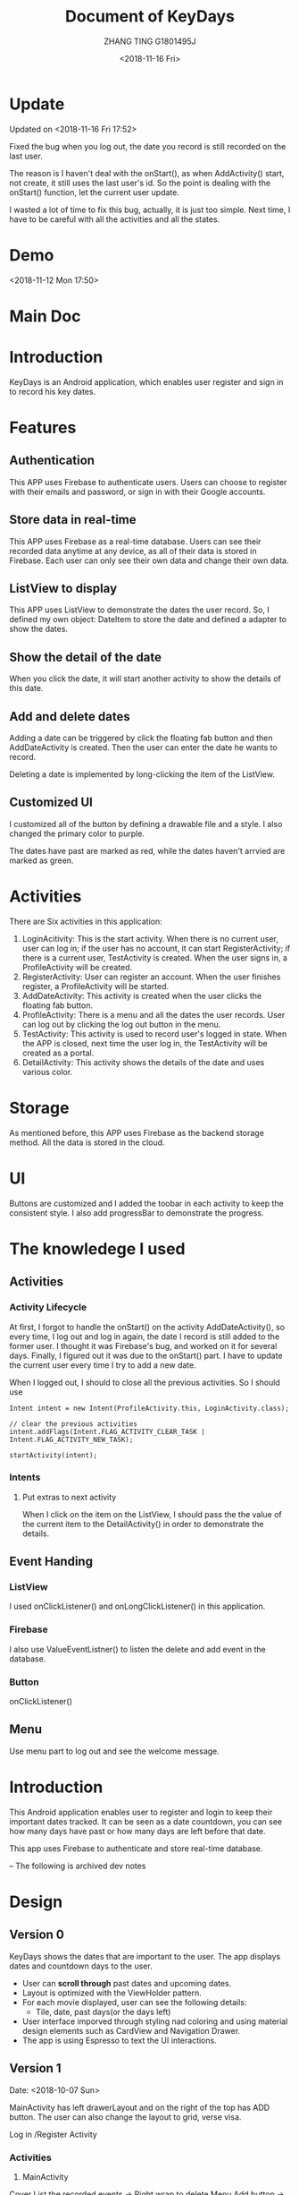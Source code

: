* Update
Updated on <2018-11-16 Fri 17:52>

Fixed the bug when you log out, the date you record is still recorded on the last user.

The reason is I haven't deal with the onStart(), as when AddActivity() start, not create, it still uses the last user's id. So the point is dealing with the onStart() function, let the current user update.

I wasted a lot of time to fix this bug, actually, it is just too simple. Next time, I have to be careful with all the activities and all the states.

* Demo
<2018-11-12 Mon 17:50>


* Main Doc
#+TITLE: Document of KeyDays
#+AUTHOR: ZHANG TING G1801495J
#+DATE: <2018-11-16 Fri>
* Introduction
KeyDays is an Android application, which enables user register and sign in to record his key dates.

* Features
** Authentication
This APP uses Firebase to authenticate users. Users can choose to register with their emails and password, or sign in with their Google accounts.

** Store data in real-time
This APP uses Firebase as a real-time database. Users can see their recorded data anytime at any device, as all of their data is stored in Firebase. Each user can only see their own data and change their own data.

** ListView to display
This APP uses ListView to demonstrate the dates the user record. So, I defined my own object: DateItem to store the date and defined a adapter to show the dates.
** Show the detail of the date
When you click the date, it will start another activity to show the details of this date.
** Add and delete dates
Adding a date can be triggered by click the floating fab button and then AddDateActivity is created. Then the user can enter the date he wants to record.

Deleting a date is implemented by long-clicking the item of the ListView.
** Customized UI
I customized all of the button by defining a drawable file and a style. I also changed the primary color to purple.

The dates have past are marked as red, while the dates haven't arrvied are marked as green.
* Activities
There are Six activities in this application:
1. LoginAcitivity: This is the start activity. When there is no current user, user can log in; if the user has no account, it can start RegisterActivity; if there is a current user, TestActivity is created. When the user signs in, a ProfileActivity will be created.
2. RegisterActivity: User can register an account. When the user finishes register, a ProfileActivity will be started.
3. AddDateActivity: This activity is created when the user clicks the floating fab button.
4. ProfileActivity: There is a menu and all the dates the user records. User can log out by clicking the log out button in the menu.
5. TestActivity: This activity is used to record user's logged in state. When the APP is closed, next time the user log in, the TestActivity will be created as a portal.
6. DetailActivity: This activity shows the details of the date and uses various color.
* Storage
As mentioned before, this APP uses Firebase as the backend storage method. All the data is stored in the cloud.
* UI
Buttons are customized and I added the toobar in each activity to keep the consistent style. I also add progressBar to demonstrate the progress.
* The knowledege I used
** Activities
*** Activity Lifecycle
At first, I forgot to handle the onStart() on the activity AddDateActivity(), so every time, I log out and log in again, the date I record is still added to the former user. I thought it was Firebase's bug, and worked on it for several days. Finally, I figured out it was due to the onStart() part. I have to update the current user every time I try to add a new date.

When I logged out, I should to close all the previous activities. So I should use
#+BEGIN_SRC
Intent intent = new Intent(ProfileActivity.this, LoginActivity.class);

// clear the previous activities
intent.addFlags(Intent.FLAG_ACTIVITY_CLEAR_TASK | Intent.FLAG_ACTIVITY_NEW_TASK);

startActivity(intent);
#+END_SRC

*** Intents
**** Put extras to next activity
When I click on the item on the ListView, I should pass the the value of the current item to the DetailActivity() in order to demonstrate the details.

** Event Handing
*** ListView
I used onClickListener() and onLongClickListener() in this application.
*** Firebase
I also use ValueEventListner() to listen the delete and add event in the database.

*** Button
onClickListener()

** Menu
Use menu part to log out and see the welcome message.

* Introduction
This Android application enables user to register and login to keep their important dates tracked. It can be seen as a date countdown, you can see how many days have past or how many days are left before that date.

This app uses Firebase to authenticate and store real-time database.

-- The following is archived dev notes
* Design
** Version 0
KeyDays shows the dates that are important to the user. The app displays dates and countdown days to the user.

- User can *scroll through* past dates and upcoming dates.
- Layout is optimized with the ViewHolder pattern.
- For each movie displayed, user can see the following details:
  + Tile, date, past days(or the days left)
- User interface imporved through styling nad coloring and using material design elements such as CardView and Navigation Drawer.
- The app is using Espresso to text the UI interactions.

** Version 1
Date: <2018-10-07 Sun>

MainActivity has left drawerLayout and on the right of the top has ADD button. The user can also change the layout to grid, verse visa.

Log in /Register Activity

*** Activities
1. MainActivity
Cover
List the recorded events -> Right wrap to delete
Menu
Add button -> AddDateActivity

2. LoginActivity

3. AddDateActivity

*** Database
1. table1: users. Record the user name, email and password.
2. table2: keydates. Each user has his own table, which is recorddate.

One-to-many relationship

**** The user table
primary_key: user_id

| id | user_name | user_email | user_password  |
|----+-----------+------------+----------------|
|    |           |            |                |

#+BEGIN_SRC
CREATE TABLE user (
   id    INTEGER PRIMARY KEY AUTOINCREMENT,
   user_name  TEXT    NOT NULL,
   user_email TEXT    NOT NULL,
   user_password TEXT NOT NULL
);
#+END_SRC

**** The keydate table
primary_key: keydate_id
foreign key: users(user_id)

| keydate_id | keydate_name | user_id | remaining_days | past_days |
|------------+--------------+---------+----------------+-----------|
|            |              |         |                |           |
#+BEGIN_SRC
CREATE TABLE keydate (
   keydate_id INTEGER NOT NULL PRIMARY KEY AUTOINCREMENT,
   keydate_name TEXT NOT NULL,
   user_id INTEGER NOT NULL CONSTRAINT user_id REFERENCES user(id) ON DELETE CASCADE,
   remaining_days INTEGER,
   past_days INTEGER
);
#+END_SRC

** Version 2
*** Database
<2018-10-19 Fri 16:33>

Refactor the databse...
I think three tables are more sensible.

1. user
This table is used to record the user's information. 这张表用来记录用户信息
| id | email | first_name | last_name | password |
|----+-------+------------+-----------+----------|
|    |       |            |           |          |
2. keydate
| id | title | date |
|----+-------+------|
|    |       |      |
This table is used to record all the dates. 这张表用来记录所有的日期
3. users_keydates
This table is used to record which user record which date. 这张表用来记录哪个用户存了哪个日期
| user_id | keydate_id |
|---------+------------|
|         |            |

Pay attention that column name and table name are case-sensitive.
* 开发笔记
** MVC架构
- Model: models里相关的java文件
- View: 主要是layout里面的文件
- Controller: 用来控制view，主要是activies文件夹下的文件，主要是继承自Activity,Fragment和Service的

** 动态设定textview的值
在activity_date_details.xml里，不需要hard-code每个记录的日期的name,remainingdays和date，这个需要在对应的java里setText。因为这个是根据具体日期来变化的。

** onCreate()函数
 一般来说，activity的onCreate()有如下4个作用：
- inflating  widgets and putting them on screen(调用setContentView(int))
- getting references to inflated widgets
- setting listeners on widgets to handle user interaction
- connecting to external model data

要注意，我们每次调用onCreate()时，实际上是override父类的方法

** actionbar的设置
如果不想要actionbar但是activity又继承自AppCompatActivity的话，APP的theme要改成
#+BEGIN_SRC
android:theme="@style/Theme.AppCompat.Light.NoActionBar"
#+END_SRC

** fragment/activity通信
fragment和activity之间的通信问题：

** toolbar设置
为了使用自定义的toolbar,需要用noactionbar的主题
#+BEGIN_SRC
<style name="AppTheme" parent="Theme.AppCompat.Light.NoActionBar">
#+END_SRC

** Database
login and register with database

#+BEGIN_SRC
SQLiteDatabase db = openOrCreateDatabase(
"name", MODE_PRIVATE, null);
db.execSQL("SQL query");
#+END_SRC

两种类型的SQL commands
- rawQuery  如果需要返回结果的话(e.g. SELECT)
- execSQL 如果不需要返回结果的话(e.g. INSERT, DELETE, UPDATE)
*** 常用操作
#+BEGIN_SRC
db.delete("table", "whereClause", args);
db.insert("table", null, values);
db.update("table", values, "whereClause", args);
db.execSQL("query");
db.rawQuery("SQL query", args);
#+END_SRC

*** Cursor
Android SQLite API returns an object called a Cursor that allows you to iterate through the results of a SELECT query.

比较像一个指针，位于结果集中的某个位置。
- 可以forward to next result row
- ask the cursor for values of columns of its "current" row

看下面这个用法：
#+BEGIN_SRC
Cursor cr = db.rawQuery(
            "SELECT id, email FROM user", null);

if (cr.moveToFirst()) {
   do {
      int id = cr.getInt(cr.getColumnIndex("id"));
      String emial = cr.getString(cr.getColumnIndex("email"));
      ...
   } while (cr.moveToNext());

   cr.close();
}
#+END_SRC

Cursor methods
- c.close();
- c.getColumnIndex("name"); 根据列的名字返回列的index
- c.getColumnName(index); 根据列的index返回列的名字
- c.getCount(); 返回结果的行数
- c.getDouble(index), c.getFloat(index), c.getLong(index) 从列中取数据
- c.isBeforeFirst(), c.isFirst(), c.isLast()
- c.moveToFirst(), c.moveToLast(), c.moveToNext(), c.moveToPosition(index), 让cursor移动位置
** selectionArgs
在用sqlite查询的时候，准确地说是，用cursor进行query的时候，函数是
#+BEGIN_SRC
public Cursor query(String table,
                    String[] columns,
                    String selection,
                    String[] selectionArgs,
                    String groupBy,
                    String having,
                    String orderBy);
#+END_SRC

columns就是要返回的列
selection，就是where后面的过滤条件
selectionArgs，是如果selection种有string的时候，用来转义的，在selection中需要嵌入字符串的地方用?代替
举个例子：
#+BEGIN_SRC
public void doQuery(long id, final String name) {
   db.query("TABLE_NAME",
            null,
            "id=" + id + "AND name=?",
            new String[] {name},
            null,
            null,
            null
   );
}
#+END_SRC

** 关于Date的处理
因为sqlite里面没有getDate()这个method，所以在定义date模型的时候，要把时间设置为Long

** button的onClickListener()的三种处理办法
- 在activity对应的xml文件中设置onclick对应的事件名
 比如在xml文件中给button设置了add方法
#+BEGIN_SRC
android:onClick="add"
#+END_SRC
 再去对应的java文件中，实现add函数即可
#+BEGIN_SRC
public void add(View view) {

}
#+END_SRC

- 直接在对应的activity中为对应的button设置绑定函数
#+BEGIN_SRC
protected void onCreate(Bundle savedInstanceState) {
  super.onCreate(savedInstanceState);
  setContentView(R.layout.main);

  findViewById(R.id.Button).setOnClickListener(new OnClickListener(){
    @Override
    public void onClick(View v) {
      Intent intent = new Intent(mainActivity.this, fristActivity.class);
      intent.putExtra("data", "mainActivity");
      startActivity(intent);
    }
  });
}
#+END_SRC

这个的问题是，如果同一个activity中有多个button，代码会看上去很乱

- 最后一种适用于一个页面有多个button
实现setOnClickListener()这个接口
#+BEGIN_SRC
public class mainActivity extends Activity implements OnClickListener{
  protected void onCreate(Bundle savedInstanceState) {
    super.onCreate(savedInstanceState);
    setContentView(R.layout.main);
    findViewById(R.id.Button).setOnClickListener(this);
    findViewById(R.id.Button1).setOnClickListener(this);
  }

  public void onClick(View view) {
    switch (v.getId()) {
      case R.id.Button:
        ...
        break;

      case R.id.Button1:
        ...
        break;
      default:
        break;
    }
  }
}
#+END_SRC

** layout_width不能少！
对于每个widget,layout_width都是必须的！！！即使用了layout_weight，也需要设置width！！！

** List events
List views respond to the following events
- setOnItemClickListener(AdapterView.OnItemClickListener)
- setOnItemLongClickListener(AdapterView.OnItemLongClickListener)
- setOnItemSelectedListener(AdapterView.OnItemSelectedListener)
onDrag

onFocusChanged

onHover

onKey

onScroll

onTouch
** TextInputLayout、TextInputEditText
EditText在输入的时候，hint会自动隐藏。而TextInputLayout是LinearLayout的子类，用于辅助显示提示信息。当EditText输入信息的时候，hint会显示在上方。
* Refactor <2018-11-09 Fri>
Using Firebase

** Essential Parts
*** Four Activities
1. The mainActivity
  - A floating Action button to add new events
  - Right slip to delete an event
2. A detail of an event
3. Add new event
4. Login/Sign up
  - Storing in Firebase
。。。。。
很伤心，搞了半天，不知道为什么添加不了数据到firebase。。。然后晚上才发现。。。原来我一直选的是cloud firestore而不是realtime database。。。。。。。。

Pay attention to using Realtim Database carefully.

** TODO <2018-11-10 Sat>
1. ListView can present the saved dates
2. Add new user in database
3. A user can add new date and delete date

** Firebase

*** nested map


*** Auto-generated keys
Firebase can make up IDs by push

*** Two ways to add customized User information to Firebase
1.
#+BEGIN_SRC java
FirebaseUser user = firebaseAuth.getCurrentUser();

                                    // Get the generated unique key
                                    //  key = database.getReference("users").push().getKey();

                                    String userId = user.getUid();
                                    User u = new User();
                                    u.setUserid(userId);
                                    u.setUsername(name);
                                    u.setUseremail(email);


                                    Map<String, Object> childUpdates = new HashMap<>();
                                    // assert key != null;
                                    childUpdates.put(userId, u.toFirebaseObj());

                                    // Update database and get notified when it finished
                                    database.getReference("users").updateChildren(childUpdates, new DatabaseReference.CompletionListener() {
                                        @Override
                                        public void onComplete(DatabaseError databaseError, @NonNull DatabaseReference databaseReference) {
                                            if (databaseError == null) {
                                                finish();
                                            }
                                        }
                                    });
#+END_SRC

2.
#+BEGIN_SRC java
User user = new User(userId, name, email);

FirebaseDatabase.getInstance().getReference("users")
.child(FirebaseAuth.getInstance().getCurrentUser().getUid())
.setValue(user).addOnCompleteListener(new onCompleteListener<Void>() {
   @Override
   public void onComplete(@NonNull Task<Void> task) {
       if (task.isSuccessful()) {
            Toast.makeText(MainActivity.this, "Successfully", Toast.LENGTH_LONG).show();
        } else {
             // display other message
         }
   }
}
#+END_SRC

*** ListView adaper
#+BEGIN_SRC java
myAdapter = new FirebaseListAdapter<DateItem>(options) {
            @Override
            protected void populateView(@NonNull View view, @NonNull DateItem dateItem, int pos) {
                // get current item to be displayed
                DateItem item = getItem(pos);

                // get the TextView for item name and item description
                TextView tvDateTitle = view.findViewById(R.id.dateTitle);
                TextView tvDateDate = view.findViewById(R.id.dateDate);
                TextView tvPastComing = view.findViewById(R.id.pastOrComing);
                TextView tvDateSuffix = view.findViewById(R.id.dateSuffix);

                //sets the text for item name and item description from the current item object
                tvDateTitle.setText(item.getTitle());
                tvDateDate.setText(item.getmDate());
                String suf = "days";
                tvDateSuffix.setText(suf);

                // Calculate the days between given date and today
                final DateTimeFormatter formatter = DateTimeFormatter.ofPattern("yyyy MM dd");

                // SimpleDateFormat mFormat = new SimpleDateFormat("yyyy MM dd");
                String d1 = item.getmDate();
                LocalDateTime today = LocalDateTime.now();
                String d2 = formatter.format(today);

                final LocalDate firstDate = LocalDate.parse(d1, formatter);
                final LocalDate secondDate = LocalDate.parse(d2, formatter);
                final long days = ChronoUnit.DAYS.between(firstDate, secondDate);

                if (days >= 0) {
                    String str = "Already " + days;
                    tvPastComing.setText(str);
                } else {
                    String str = "Arrives in " + Math.abs(days);
                    tvPastComing.setText(str);
                }
            }
        };

Query query = FirebaseDatabase.getInstance().getReference().child(queryUser);
        FirebaseListOptions<DateItem> options = new FirebaseListOptions.Builder<DateItem>()
                .setQuery(query, DateItem.class)
                .setLayout(android.R.layout.simple_list_item_2)
                .build();

#+END_SRC


** UI design
Material design

*** Customized all the buttons
1. text color - button_text.xml
  - differences between focused and default state
2. shape of buttons - button_style.xml

*** Use Google Fonts

*** Change the default color to purple

** Add delete item function <2018-11-12 Mon>
Remove a value from Firebase

removeValue()
#+BEGIN_SRC java
ValueEventListener valueEventListener = new ValueEventListener() {
        @Override
        public void onDataChange(@NonNull DataSnapshot dataSnapshot) {
            dateList.clear();

            if (dataSnapshot.exists()) {
                for (DataSnapshot snapshot : dataSnapshot.getChildren()) {
                    DateItem dateItem = snapshot.getValue(DateItem.class);
                    dateList.add(dateItem);
                }

                myAdapter.notifyDataSetChanged();
            }

            listView.setOnItemLongClickListener(new AdapterView.OnItemLongClickListener() {
                @Override
                public boolean onItemLongClick(AdapterView<?> parent, View view, int position, long id) {
                    dateId = dateList.get(position).dateId;

                    Toast.makeText(ProfileActivity.this, dateList.get(position).getTitle() + " deleted!", Toast.LENGTH_LONG).show();
                    database.child(dateId).addListenerForSingleValueEvent(new ValueEventListener() {
                        @Override
                        public void onDataChange(@NonNull DataSnapshot dataSnapshot) {
                            database.child(dateId).removeValue();
                        }

                        @Override
                        public void onCancelled(@NonNull DatabaseError databaseError) {

                        }
                    });

                    dateList.remove(position);
                    myAdapter.notifyDataSetChanged();
                    return false;
                }
            });
        }

        @Override
        public void onCancelled(@NonNull DatabaseError databaseError) {

        }
    };
#+END_SRC

** Close all the previous activities
#+BEGIN_SRC java
finish();
Intent intent = new Intent(ProfileActivity.this, LoginActivity.class);

// clear the previous activities
intent.addFlags(Intent.FLAG_ACTIVITY_CLEAR_TASK | Intent.FLAG_ACTIVITY_NEW_TASK);

startActivity(intent);
#+END_SRC
